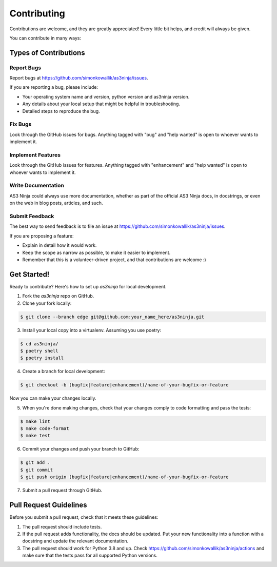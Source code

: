 
============
Contributing
============

Contributions are welcome, and they are greatly appreciated! Every little bit
helps, and credit will always be given.

You can contribute in many ways:

Types of Contributions
----------------------

Report Bugs
~~~~~~~~~~~

Report bugs at https://github.com/simonkowallik/as3ninja/issues.

If you are reporting a bug, please include:

* Your operating system name and version, python version and as3ninja version.
* Any details about your local setup that might be helpful in troubleshooting.
* Detailed steps to reproduce the bug.

Fix Bugs
~~~~~~~~

Look through the GitHub issues for bugs. Anything tagged with "bug" and "help
wanted" is open to whoever wants to implement it.

Implement Features
~~~~~~~~~~~~~~~~~~

Look through the GitHub issues for features. Anything tagged with "enhancement"
and "help wanted" is open to whoever wants to implement it.

Write Documentation
~~~~~~~~~~~~~~~~~~~

AS3 Ninja could always use more documentation, whether as part of the
official AS3 Ninja docs, in docstrings, or even on the web in blog posts,
articles, and such.

Submit Feedback
~~~~~~~~~~~~~~~

The best way to send feedback is to file an issue at https://github.com/simonkowallik/as3ninja/issues.

If you are proposing a feature:

* Explain in detail how it would work.
* Keep the scope as narrow as possible, to make it easier to implement.
* Remember that this is a volunteer-driven project, and that contributions
  are welcome :)

Get Started!
------------

Ready to contribute? Here's how to set up `as3ninja` for local development.

1. Fork the `as3ninja` repo on GitHub.
2. Clone your fork locally::


.. code-block:: shell

    $ git clone --branch edge git@github.com:your_name_here/as3ninja.git


3. Install your local copy into a virtualenv. Assuming you use poetry::


.. code-block:: shell

    $ cd as3ninja/
    $ poetry shell
    $ poetry install


4. Create a branch for local development::


.. code-block:: shell

    $ git checkout -b (bugfix|feature|enhancement)/name-of-your-bugfix-or-feature


Now you can make your changes locally.

5. When you're done making changes, check that your changes comply to code formatting and pass the tests::


.. code-block:: shell

    $ make lint
    $ make code-format
    $ make test


6. Commit your changes and push your branch to GitHub::


.. code-block:: shell

    $ git add .
    $ git commit
    $ git push origin (bugfix|feature|enhancement)/name-of-your-bugfix-or-feature


7. Submit a pull request through GitHub.

Pull Request Guidelines
-----------------------

Before you submit a pull request, check that it meets these guidelines:

1. The pull request should include tests.
2. If the pull request adds functionality, the docs should be updated. Put
   your new functionality into a function with a docstring and update the
   relevant documentation.
3. The pull request should work for Python 3.8 and up. Check
   https://github.com/simonkowallik/as3ninja/actions
   and make sure that the tests pass for all supported Python versions.
